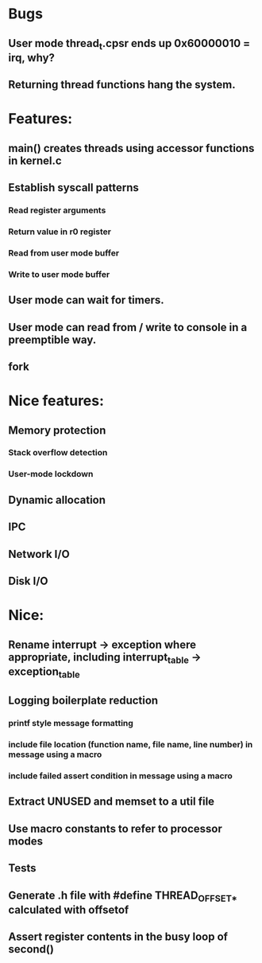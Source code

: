 * Bugs
** User mode thread_t.cpsr ends up 0x60000010 = irq, why?
** Returning thread functions hang the system.

* Features:
** main() creates threads using accessor functions in kernel.c
** Establish syscall patterns
*** Read register arguments
*** Return value in r0 register
*** Read from user mode buffer
*** Write to user mode buffer
** User mode can wait for timers.
** User mode can read from / write to console in a preemptible way.
** fork

* Nice features:
** Memory protection
*** Stack overflow detection
*** User-mode lockdown
** Dynamic allocation
** IPC
** Network I/O
** Disk I/O

* Nice:
** Rename interrupt -> exception where appropriate, including interrupt_table -> exception_table
** Logging boilerplate reduction
*** printf style message formatting
*** include file location (function name, file name, line number) in message using a macro
*** include failed assert condition in message using a macro
** Extract UNUSED and memset to a util file
** Use macro constants to refer to processor modes
** Tests
** Generate .h file with #define THREAD_OFFSET_* calculated with offsetof
** Assert register contents in the busy loop of second()
